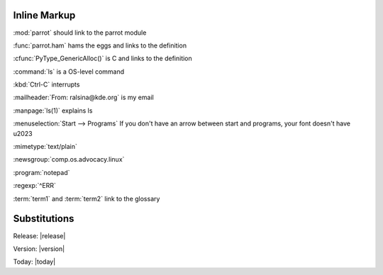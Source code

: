 Inline Markup
=============

:mod:`parrot` should link to the parrot module

:func:`parrot.ham` hams the eggs and links to the definition

:cfunc:`PyType_GenericAlloc()` is C and links to the definition

:command:`ls` is a OS-level command

:kbd:`Ctrl-C` interrupts

:mailheader:`From: ralsina@kde.org` is my email

:manpage:`ls(1)` explains ls

:menuselection:`Start --> Programs` If you don't have an arrow between 
start and programs, your font doesn't have \u2023

:mimetype:`text/plain`

:newsgroup:`comp.os.advocacy.linux`

:program:`notepad`

:regexp:`^ERR`
        
:term:`term1` and :term:`term2` link to the glossary

Substitutions
=============

Release: |release|

Version: |version|

Today: |today|

